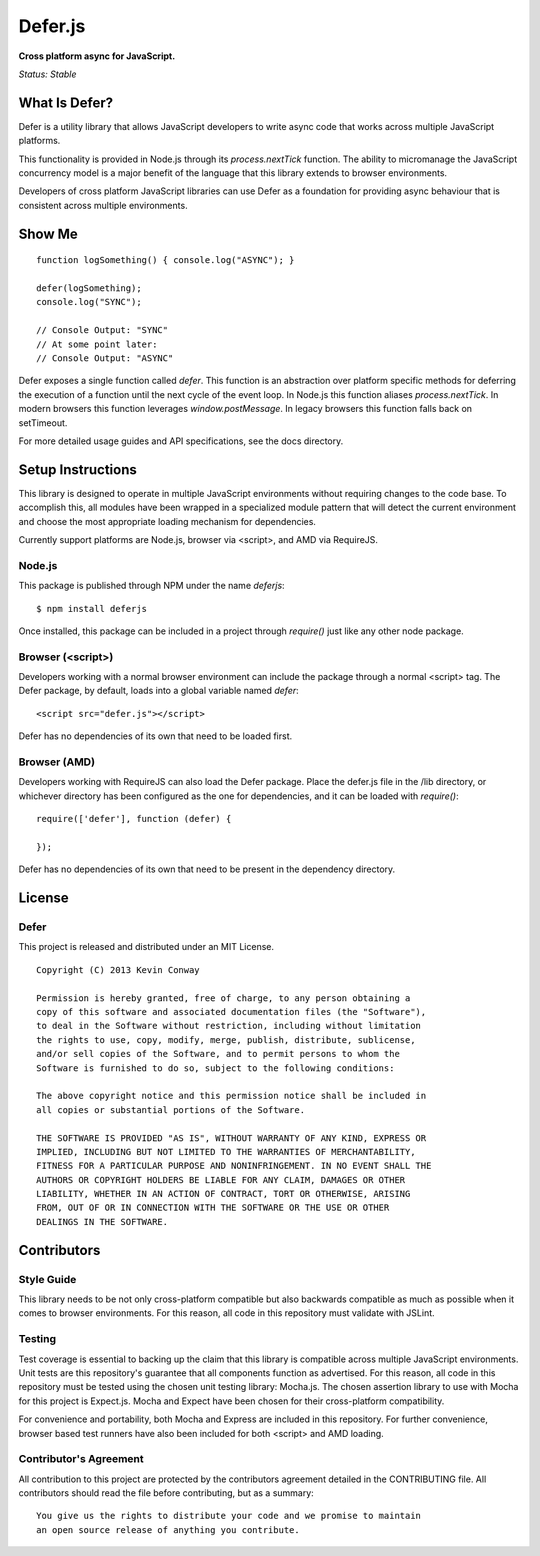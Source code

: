 =========
Defer.js
=========

**Cross platform async for JavaScript.**

*Status: Stable*

What Is Defer?
===============

Defer is a utility library that allows JavaScript developers to write async
code that works across multiple JavaScript platforms.

This functionality is provided in Node.js through its `process.nextTick`
function. The ability to micromanage the JavaScript concurrency model is a
major benefit of the language that this library extends to browser
environments.

Developers of cross platform JavaScript libraries can use Defer as a foundation
for providing async behaviour that is consistent across multiple environments.

Show Me
=======

::

    function logSomething() { console.log("ASYNC"); }

    defer(logSomething);
    console.log("SYNC");

    // Console Output: "SYNC"
    // At some point later:
    // Console Output: "ASYNC"

Defer exposes a single function called `defer`. This function is an abstraction
over platform specific methods for deferring the execution of a function until
the next cycle of the event loop. In Node.js this function aliases
`process.nextTick`. In modern browsers this function leverages
`window.postMessage`. In legacy browsers this function falls back on
setTimeout.

For more detailed usage guides and API specifications, see the docs directory.

Setup Instructions
==================

This library is designed to operate in multiple JavaScript environments without
requiring changes to the code base. To accomplish this, all modules have been
wrapped in a specialized module pattern that will detect the current
environment and choose the most appropriate loading mechanism for dependencies.

Currently support platforms are Node.js, browser via <script>, and AMD via
RequireJS.

Node.js
-------

This package is published through NPM under the name `deferjs`::

    $ npm install deferjs

Once installed, this package can be included in a project through `require()`
just like any other node package.

Browser (<script>)
------------------

Developers working with a normal browser environment can include the package
through a normal <script> tag. The Defer package, by default, loads into a
global variable named `defer`::

    <script src="defer.js"></script>

Defer has no dependencies of its own that need to be loaded first.

Browser (AMD)
-------------

Developers working with RequireJS can also load the Defer package. Place the
defer.js file in the /lib directory, or whichever directory has been configured
as the one for dependencies, and it can be loaded with `require()`::

    require(['defer'], function (defer) {

    });

Defer has no dependencies of its own that need to be present in the dependency
directory.

License
=======

Defer
-----

This project is released and distributed under an MIT License.

::

    Copyright (C) 2013 Kevin Conway

    Permission is hereby granted, free of charge, to any person obtaining a
    copy of this software and associated documentation files (the "Software"),
    to deal in the Software without restriction, including without limitation
    the rights to use, copy, modify, merge, publish, distribute, sublicense,
    and/or sell copies of the Software, and to permit persons to whom the
    Software is furnished to do so, subject to the following conditions:

    The above copyright notice and this permission notice shall be included in
    all copies or substantial portions of the Software.

    THE SOFTWARE IS PROVIDED "AS IS", WITHOUT WARRANTY OF ANY KIND, EXPRESS OR
    IMPLIED, INCLUDING BUT NOT LIMITED TO THE WARRANTIES OF MERCHANTABILITY,
    FITNESS FOR A PARTICULAR PURPOSE AND NONINFRINGEMENT. IN NO EVENT SHALL THE
    AUTHORS OR COPYRIGHT HOLDERS BE LIABLE FOR ANY CLAIM, DAMAGES OR OTHER
    LIABILITY, WHETHER IN AN ACTION OF CONTRACT, TORT OR OTHERWISE, ARISING
    FROM, OUT OF OR IN CONNECTION WITH THE SOFTWARE OR THE USE OR OTHER
    DEALINGS IN THE SOFTWARE.

Contributors
============

Style Guide
-----------

This library needs to be not only cross-platform compatible but also backwards
compatible as much as possible when it comes to browser environments. For this
reason, all code in this repository must validate with JSLint.

Testing
-------

Test coverage is essential to backing up the claim that this library is
compatible across multiple JavaScript environments. Unit tests are this
repository's guarantee that all components function as advertised. For this
reason, all code in this repository must be tested using the chosen unit
testing library: Mocha.js. The chosen assertion library to use with Mocha
for this project is Expect.js. Mocha and Expect have been chosen for their
cross-platform compatibility.

For convenience and portability, both Mocha and Express are included in this
repository. For further convenience, browser based test runners have also been
included for both <script> and AMD loading.

Contributor's Agreement
-----------------------

All contribution to this project are protected by the contributors agreement
detailed in the CONTRIBUTING file. All contributors should read the file before
contributing, but as a summary::

    You give us the rights to distribute your code and we promise to maintain
    an open source release of anything you contribute.

